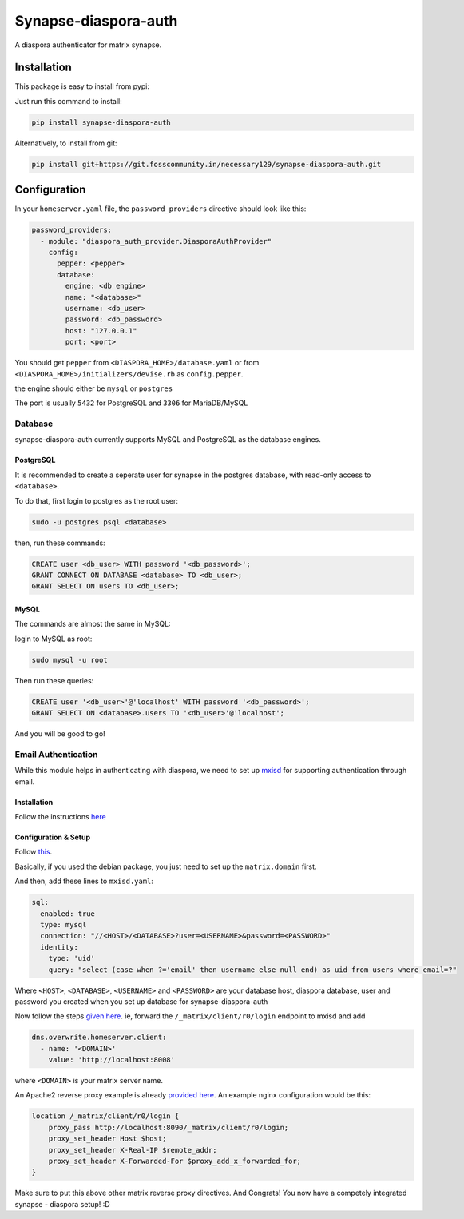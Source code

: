 Synapse-diaspora-auth
=====================

A diaspora authenticator for matrix synapse.

Installation
------------

This package is easy to install from pypi:

Just run this command to install:

.. code:: bash

    pip install synapse-diaspora-auth

Alternatively, to install from git:

.. code:: bash

    pip install git+https://git.fosscommunity.in/necessary129/synapse-diaspora-auth.git

Configuration
-------------

In your ``homeserver.yaml`` file, the ``password_providers`` directive
should look like this:

.. code:: yaml

    password_providers:
      - module: "diaspora_auth_provider.DiasporaAuthProvider"
        config:
          pepper: <pepper>
          database:
            engine: <db engine>
            name: "<database>"
            username: <db_user>
            password: <db_password>
            host: "127.0.0.1"
            port: <port>

You should get ``pepper`` from ``<DIASPORA_HOME>/database.yaml`` or from
``<DIASPORA_HOME>/initializers/devise.rb`` as ``config.pepper``.

the engine should either be ``mysql`` or ``postgres``

The port is usually ``5432`` for PostgreSQL and ``3306`` for MariaDB/MySQL

Database
~~~~~~~~

synapse-diaspora-auth currently supports MySQL and PostgreSQL as the database engines.

PostgreSQL
^^^^^^^^^^

It is recommended to create a seperate user for synapse in the postgres
database, with read-only access to ``<database>``.

To do that, first login to postgres as the root user:

.. code:: bash

    sudo -u postgres psql <database>

then, run these commands:

.. code:: sql

    CREATE user <db_user> WITH password '<db_password>';
    GRANT CONNECT ON DATABASE <database> TO <db_user>;
    GRANT SELECT ON users TO <db_user>;

MySQL
^^^^^

The commands are almost the same in MySQL:

login to MySQL as root:

.. code:: bash

    sudo mysql -u root

Then run these queries:

.. code:: sql

    CREATE user '<db_user>'@'localhost' WITH password '<db_password>';
    GRANT SELECT ON <database>.users TO '<db_user>'@'localhost';


And you will be good to go!

Email Authentication
~~~~~~~~~~~~~~~~~~~~

While this module helps in authenticating with diaspora, we need to set up mxisd_ for supporting
authentication through email.

Installation
^^^^^^^^^^^^

Follow the instructions `here <https://github.com/kamax-io/mxisd/blob/master/docs/getting-started.md#install>`_

Configuration & Setup
^^^^^^^^^^^^^^^^^^^^^

Follow `this <https://github.com/kamax-io/mxisd/blob/master/docs/getting-started.md#configure>`_.

Basically, if you used the debian package, you just need to set up the ``matrix.domain`` first.

And then, add these lines to ``mxisd.yaml``:

.. code:: yaml

    sql:
      enabled: true
      type: mysql
      connection: "//<HOST>/<DATABASE>?user=<USERNAME>&password=<PASSWORD>"
      identity:
        type: 'uid'
        query: "select (case when ?='email' then username else null end) as uid from users where email=?"

Where ``<HOST>``, ``<DATABASE>``, ``<USERNAME>`` and ``<PASSWORD>`` are your database host, diaspora database, user and password you created when you set up database for synapse-diaspora-auth

Now follow the steps `given here <https://github.com/kamax-io/mxisd/blob/master/docs/features/authentication.md#advanced>`_. ie, forward the ``/_matrix/client/r0/login`` endpoint to mxisd and add

.. code:: yaml

    dns.overwrite.homeserver.client:
      - name: '<DOMAIN>'
        value: 'http://localhost:8008'

where ``<DOMAIN>`` is your matrix server name.

An Apache2 reverse proxy example is already `provided here <https://github.com/kamax-io/mxisd/blob/master/docs/features/authentication.md#apache2>`_. An example nginx configuration would be this:

.. code::

    location /_matrix/client/r0/login {
        proxy_pass http://localhost:8090/_matrix/client/r0/login;
        proxy_set_header Host $host;
        proxy_set_header X-Real-IP $remote_addr;
        proxy_set_header X-Forwarded-For $proxy_add_x_forwarded_for;
    }

Make sure to put this above other matrix reverse proxy directives. And Congrats! You now have a competely integrated synapse - diaspora setup! :D

.. _mxisd: https://github.com/kamax-io/mxisd